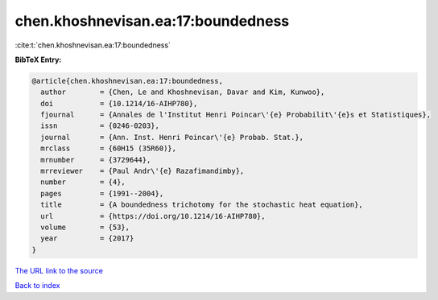 chen.khoshnevisan.ea:17:boundedness
===================================

:cite:t:`chen.khoshnevisan.ea:17:boundedness`

**BibTeX Entry:**

.. code-block:: bibtex

   @article{chen.khoshnevisan.ea:17:boundedness,
     author        = {Chen, Le and Khoshnevisan, Davar and Kim, Kunwoo},
     doi           = {10.1214/16-AIHP780},
     fjournal      = {Annales de l'Institut Henri Poincar\'{e} Probabilit\'{e}s et Statistiques},
     issn          = {0246-0203},
     journal       = {Ann. Inst. Henri Poincar\'{e} Probab. Stat.},
     mrclass       = {60H15 (35R60)},
     mrnumber      = {3729644},
     mrreviewer    = {Paul Andr\'{e} Razafimandimby},
     number        = {4},
     pages         = {1991--2004},
     title         = {A boundedness trichotomy for the stochastic heat equation},
     url           = {https://doi.org/10.1214/16-AIHP780},
     volume        = {53},
     year          = {2017}
   }
`The URL link to the source <https://doi.org/10.1214/16-AIHP780>`_


`Back to index <../By-Cite-Keys.html>`_
